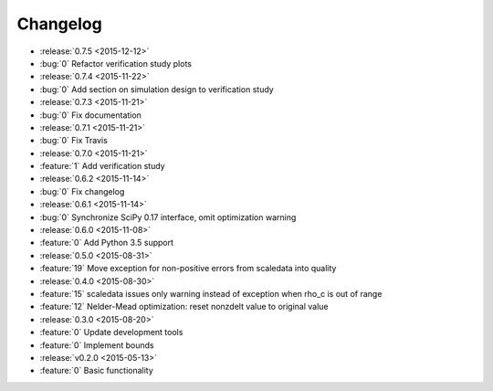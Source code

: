 Changelog
=========

* :release:`0.7.5 <2015-12-12>`
* :bug:`0` Refactor verification study plots

* :release:`0.7.4 <2015-11-22>`
* :bug:`0` Add section on simulation design to verification study

* :release:`0.7.3 <2015-11-21>`
* :bug:`0` Fix documentation

* :release:`0.7.1 <2015-11-21>`
* :bug:`0` Fix Travis

* :release:`0.7.0 <2015-11-21>`
* :feature:`1` Add verification study

* :release:`0.6.2 <2015-11-14>`
* :bug:`0` Fix changelog

* :release:`0.6.1 <2015-11-14>`
* :bug:`0` Synchronize SciPy 0.17 interface, omit optimization warning

* :release:`0.6.0 <2015-11-08>`
* :feature:`0` Add Python 3.5 support

* :release:`0.5.0 <2015-08-31>`
* :feature:`19` Move exception for non-positive errors from scaledata into
  quality

* :release:`0.4.0 <2015-08-30>`
* :feature:`15` scaledata issues only warning instead of exception when rho_c
  is out of range
* :feature:`12` Nelder-Mead optimization: reset nonzdelt value to original
  value

* :release:`0.3.0 <2015-08-20>`
* :feature:`0` Update development tools
* :feature:`0` Implement bounds

* :release:`v0.2.0 <2015-05-13>`
* :feature:`0` Basic functionality
